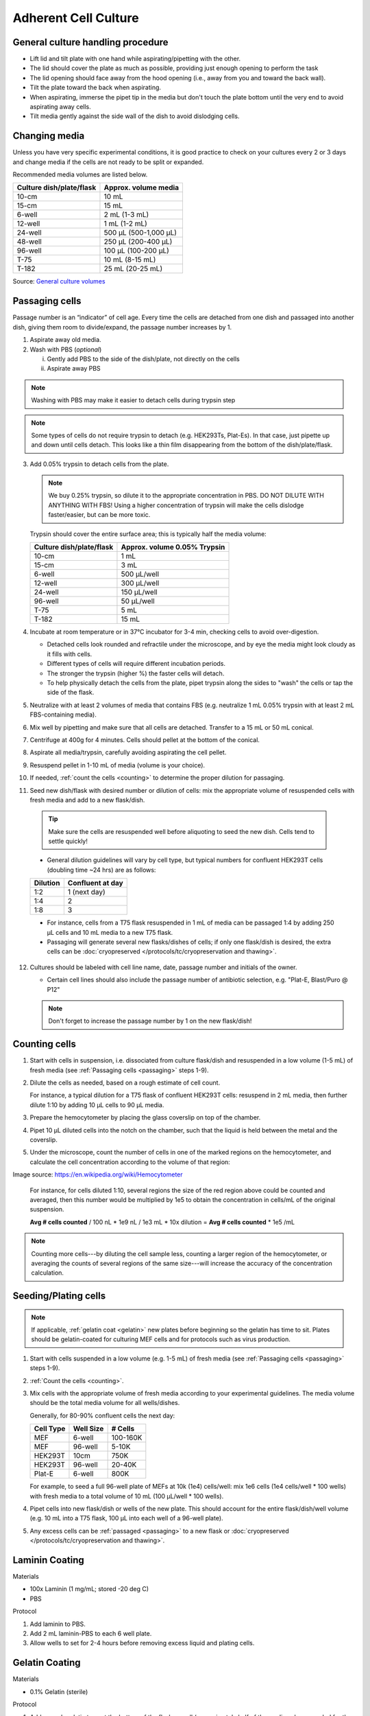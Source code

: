 ==========================
Adherent Cell Culture
==========================

General culture handling procedure
-----------------------------------
- Lift lid and tilt plate with one hand while aspirating/pipetting with the other.
- The lid should cover the plate as much as possible, providing just enough opening to perform the task
- The lid opening should face away from the hood opening (i.e., away from you and toward the back wall).
- Tilt the plate toward the back when aspirating.
- When aspirating, immerse the pipet tip in the media but don't touch the plate bottom until the very end to avoid aspirating away cells.
- Tilt media gently against the side wall of the dish to avoid dislodging cells.

Changing media
---------------
Unless you have very specific experimental conditions, it is good practice to check on your cultures
every 2 or 3 days and change media if the cells are not ready to be split or expanded.

Recommended media volumes are listed below.

============================   ============================
**Culture dish/plate/flask**    **Approx. volume media**
============================   ============================
10-cm                           10 mL
15-cm                           15 mL
6-well                          2 mL (1-3 mL)
12-well                         1 mL (1-2 mL)
24-well                         500 µL (500-1,000 µL)
48-well                         250 µL (200-400 µL)
96-well                         100 µL (100-200 µL)
T-75                            10 mL (8-15 mL)
T-182                           25 mL (20-25 mL)
============================   ============================

Source: `General culture volumes <https://www.thermofisher.com/us/en/home/references/gibco-cell-culture-basics/cell-culture-protocols/cell-culture-useful-numbers.html>`_

.. _passaging:

Passaging cells
----------------
Passage number is an “indicator” of cell age. Every time the cells are detached from one dish and passaged into another dish, giving them room to divide/expand, the passage number increases by 1.

1.  Aspirate away old media.
2.  Wash with PBS (*optional*)

    i.  Gently add PBS to the side of the dish/plate, not directly on the cells
    ii. Aspirate away PBS

.. note::
    Washing with PBS may make it easier to detach cells during trypsin step 

.. note::
    Some types of cells do not require trypsin to detach (e.g. HEK293Ts, Plat-Es). In that case, just pipette up and down until cells detach. This looks like a thin film disappearing from the bottom of the dish/plate/flask.


3.  Add 0.05% trypsin to detach cells from the plate.

    .. note::
        We buy 0.25% trypsin, so dilute it to the appropriate concentration in PBS. DO NOT DILUTE WITH ANYTHING WITH FBS!
        Using a higher concentration of trypsin will make the cells dislodge faster/easier, but can be more toxic.
    ..

    Trypsin should cover the entire surface area; this is typically half the media volume:

    =================================   =================================
    **Culture dish/plate/flask**        **Approx. volume 0.05% Trypsin**
    =================================   =================================
    10-cm                                   1 mL
    15-cm                                   3 mL
    6-well                                  500 µL/well
    12-well                                 300 µL/well
    24-well                                 150 µL/well
    96-well                                 50 µL/well
    T-75                                    5 mL
    T-182                                   15 mL
    =================================   =================================

4.  Incubate at room temperature or in 37°C incubator for 3-4 min, checking cells to avoid over-digestion.

    - Detached cells look rounded and refractile under the microscope, and by eye the media might look cloudy as it fills with cells.
    - Different types of cells will require different incubation periods.
    - The stronger the trypsin (higher %) the faster cells will detach.
    - To help physically detach the cells from the plate, pipet trypsin along the sides to "wash" the cells or tap the side of the flask.

5. Neutralize with at least 2 volumes of media that contains FBS (e.g. neutralize 1 mL 0.05% trypsin with at least 2 mL FBS-containing media).
6. Mix well by pipetting and make sure that all cells are detached. Transfer to a 15 mL or 50 mL conical.
7. Centrifuge at 400g for 4 minutes. Cells should pellet at the bottom of the conical.
8. Aspirate all media/trypsin, carefully avoiding aspirating the cell pellet.
9. Resuspend pellet in 1-10 mL of media (volume is your choice).
10.  If needed, :ref:`count the cells <counting>` to determine the proper dilution for passaging.
11.  Seed new dish/flask with desired number or dilution of cells: mix the appropriate volume of resuspended cells with fresh media and add to a new flask/dish.

    .. tip::
        Make sure the cells are resuspended well before aliquoting to seed the new dish. Cells tend to settle quickly!
    ..

    - General dilution guidelines will vary by cell type, but typical numbers for confluent HEK293T cells (doubling time ~24 hrs) are as follows:

    ========= ================
    Dilution  Confluent at day
    ========= ================
    1:2        1 (next day)
    1:4        2
    1:8        3
    ========= ================

    - For instance, cells from a T75 flask resuspended in 1 mL of media can be passaged 1:4 by adding 250 µL cells and 10 mL media to a new T75 flask.
    - Passaging will generate several new flasks/dishes of cells; if only one flask/dish is desired, the extra cells can be :doc:`cryopreserved </protocols/tc/cryopreservation and thawing>`.


12. Cultures should be labeled with cell line name, date, passage number and initials of the owner.

    - Certain cell lines should also include the passage number of antibiotic selection, e.g. "Plat-E, Blast/Puro @ P12"

    .. note::
        Don't forget to increase the passage number by 1 on the new flask/dish!

.. _counting:

Counting cells
--------------

1. Start with cells in suspension, i.e. dissociated from culture flask/dish and resuspended in a low volume (1-5 mL) of fresh media (see :ref:`Passaging cells <passaging>` steps 1-9).
2. Dilute the cells as needed, based on a rough estimate of cell count.

   For instance, a typical dilution for a T75 flask of confluent HEK293T cells: resuspend in 2 mL media, then further dilute 1:10 by adding 10 µL cells to 90 µL media.

3. Prepare the hemocytometer by placing the glass coverslip on top of the chamber.
4. Pipet 10 µL diluted cells into the notch on the chamber, such that the liquid is held between the metal and the coverslip.
5. Under the microscope, count the number of cells in one of the marked regions on the hemocytometer, and calculate the cell concentration according to the volume of that region:

.. image:: img/hemocytometer-grid.png

.. image:: img/hemocytometer-table.png

.. image:: img/hemocytometer-calculations.png

Image source: `<https://en.wikipedia.org/wiki/Hemocytometer>`__

    For instance, for cells diluted 1:10, several regions the size of the red region above could be counted and averaged, then this number would be multiplied by 1e5 to obtain the concentration in cells/mL of the original suspension.

    **Avg # cells counted** / 100 nL * 1e9 nL / 1e3 mL * 10x dilution = **Avg # cells counted** * 1e5 /mL

.. note::
    Counting more cells---by diluting the cell sample less, counting a larger region of the hemocytometer, or averaging the counts of several regions of the same size---will increase the accuracy of the concentration calculation.


Seeding/Plating cells
--------------------------------------------------------

.. note::
    If applicable, :ref:`gelatin coat <gelatin>` new plates before beginning so the gelatin has time to sit.
    Plates should be gelatin-coated for culturing MEF cells and for protocols such as virus production.

1. Start with cells suspended in a low volume (e.g. 1-5 mL) of fresh media (see :ref:`Passaging cells <passaging>` steps 1-9).
2. :ref:`Count the cells <counting>`.
3. Mix cells with the appropriate volume of fresh media according to your experimental guidelines. The media volume should be the total media volume for all wells/dishes.

   Generally, for 80-90% confluent cells the next day:

   =============== =============== ===============
   **Cell Type**    **Well Size**     **# Cells**
   =============== =============== ===============
   MEF             6-well              100-160K
   MEF             96-well             5-10K
   HEK293T         10cm                750K
   HEK293T         96-well             20-40K
   Plat-E          6-well              800K
   =============== =============== ===============

   For example, to seed a full 96-well plate of MEFs at 10k (1e4) cells/well: mix 1e6 cells (1e4 cells/well * 100 wells) with fresh media to a total volume of 10 mL (100 µL/well * 100 wells).

4. Pipet cells into new flask/dish or wells of the new plate. This should account for the entire flask/dish/well volume (e.g. 10 mL into a T75 flask, 100 µL into each well of a 96-well plate).
5. Any excess cells can be :ref:`passaged <passaging>` to a new flask or :doc:`cryopreserved </protocols/tc/cryopreservation and thawing>`.

Laminin Coating
---------------------------------------------------------

Materials

- 100x Laminin (1 mg/mL; stored -20 deg C)
- PBS

Protocol

1. Add laminin to PBS.
2. Add 2 mL laminin-PBS to each 6 well plate.
3. Allow wells to set for 2-4 hours before removing excess liquid and plating cells.

.. _gelatin:

Gelatin Coating
---------------------------------------------------------

Materials

- 0.1% Gelatin (sterile)

Protocol

1. Add enough gelatin to coat the bottom of the flask or well (approximately half of the media volume needed for the well).
2. Let sit for 10 min at room temperature.
3. Aspirate excess gelatin. Use for plating cells within 1-2 hrs maximum, otherwise gelatin may dry out.

.. _culturing_T-Rex_Cells:

Culturing T-Rex 293 Cells 
-------------------------------------

T-REx™ Cell Lines stably express the tetracycline repressor protein. They save significant time and effort when using the T-REx™ System. The T-REx™ Cell Lines are functionally tested by transient transfection with the positive control vector pcDNA™4⁄TO⁄lacZ. T-REx™ Cell Lines exhibit extremely low basal expression levels in the repressed state and high expression upon induction with tetracycline (or doxycycline).
For documentation of general (not Flp-in version) see `here <https://www.thermofisher.com/order/catalog/product/R71007#:~:text=T%2DREx%E2%84%A2%20Cell%20Lines,4%E2%81%84TO%E2%81%84lacZ>`_. 
For documentation of the Flp-in system see `here <https://www.thermofisher.com/document-connect/document-connect.html?url=https://assets.thermofisher.com/TFS-Assets%2FLSG%2Fmanuals%2Fflpinsystem_man.pdf>`_. 

Culture the cells in 100ug/mL zeocin (1:1000 dilution master stock) and 5ug/mL blasticidin (1:2000 dilution master stock). Gelatin coating is not needed. 

